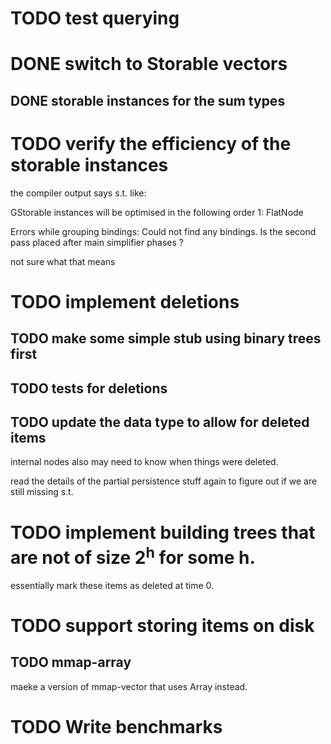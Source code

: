 

* TODO test querying


* DONE switch to Storable vectors
** DONE storable instances for the sum types

* TODO verify the efficiency of the storable instances

the compiler output says s.t. like:


GStorable instances will be optimised in the following order
    1: FlatNode

Errors while grouping bindings:
    Could not find any bindings.
    Is the second pass placed after main simplifier phases ?


not sure what that means


* TODO implement deletions
** TODO make some simple stub using binary trees first

** TODO tests for deletions

** TODO update the data type to allow for deleted items

internal nodes also may need to know when things were deleted.

read the details of the partial persistence stuff again to figure out
if we are still missing s.t.


* TODO implement building trees that are not of size 2^h for some h.

essentially mark these items as deleted at time 0.

* TODO support storing items on disk

** TODO mmap-array

maeke a version of mmap-vector that uses Array instead.




* TODO Write benchmarks
